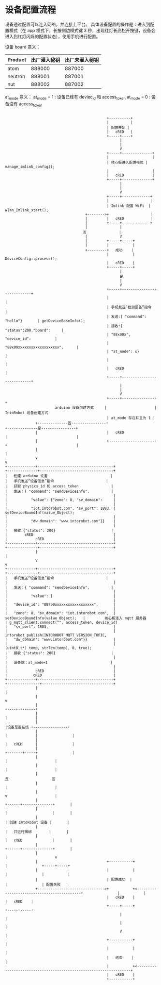 *  设备配置流程
 设备通过配置可以连入网络，并连接上平台。
具体设备配置的操作是：进入到配置模式（在 app 模式下，长按侧边模式键 3 秒，出现红灯长亮松开按键，设备会进入到红灯闪烁的配置状态），使用手机进行配置。

设备 board 意义：
| Product | 出厂灌入秘钥 | 出厂未灌入秘钥 |
|---------+--------------+----------------|
| atom    | 888000       | 887000         |
| neutron | 888001       | 887001         |
| nut     | 888002       | 887002         |

at_mode 意义：
at_mode = 1 : 设备已经有 deviec_id 和 access_token
at_mode = 0 : 设备没有 access_token

#+begin_src ditaa :file device_config.png :cmdline -r -s 0.8

                                                 +----------+
                                                 |          |
                                                 | 配置开始 |
                                                 |   cRED   |
                                                 +-----+----+
                                                       |
                                                       |
                                                       V
                                                 +-----+--------------+
                                                 |                    |
                                                 | 核心板进入配置模式 | manage_imlink_config();
                                                 |                    |
                                                 |   cRED             |
                                                 +-----+--------------+
                                                       |
                                                       |
                                                       V
                                                 +-----+-------------+
                                                 |                   |
                                                 | Imlink 配置 WiFi  | wlan_Imlink_start();
                                       +-------->+                   |
                                       |         |   cRED            |
                                       |         +-----+-------------+
                                       |               |
                                      否               |
                                       |               V
                                       |         +-----+-----+
                                       |         |           |
                                       +---------+   成功    |
                                                 |           | DeviceConfig::process();
                                                 |   cRED    |
                                                 +-----+-----+
                                                       |
                                                       是
                                                       |
                                                       V
                                                 +-----+----------------------------+
                                                 |                                  |
                                                 | 手机发送“检测设备”指令           |
                                                 | 发送:{ "command": "hello"}       | getDeviceBaseInfo();
                                                 | 接收:{ "status":200,"board":     |
                                                 | "88x00x", "device_id":           |
                                                 | "88x00xxxxxxxxxxxxxxxxxxx",      |
                                                 | "at_mode": x}                    |
                                                 |                                  |
                                                 |   cRED                           |
                                                 +-----+----------------------------+
                                                       |
                                                       |
                                                       V
                                                 +-----+----------------+
                         arduino 设备创建方式     |                      |  IntoRobot 设备创建方式
                                                 | at_mode 存在并且为 1 |
                +--------------否----------------+                      +--------------是----------------+
                |                                |   cRED               |                                |
                |                                +----------------------+                                |
                |                                                                                        |
                v                                                                                        v
  +-------------+-----------------------------------+                                     +--------------+----------------------------------+
  |   创建 arduino 设备                             |                                     |   手机发送“设备信息”指令                        |
  |   获取 physics_id 和 access_token               |                                     |   发送：{ "command": "sendDeviceInfo",          |
  |                                                 |                                     |           "value": {"zone": 8, "sv_domain":     |
  |                                                 |                                     |           "iot.intorobot.com", "sv_port": 1883, | setDeviceBoundInf(value_Object);
  |                                                 |                                     |           "dw_domain": "www.intorobot.com"}}    |
  |                                                 |                                     |   接收:{"status": 200}                          |
  |        cRED                                     |                                     |             cRED                                |
  +-------------+-----------------------------------+                                     +--------------+----------------------------------+
                |                                                                                        |
                v                                                                                        v
  +-------------+-----------------------------------+                                     +--------------+----------------------------------+
  |   手机发送“设备信息”指令                        |                                     |                                                 |
  |   发送：{ "command": "sendDeviceInfo",          |                                     |                                                 |
  |           "value": {                            |                                     |                                                 |
  |   "device_id": "88700xxxxxxxxxxxxxxxxxx",       |                                     |                                                 |
  |   "zone": 8, "sv_domain": "iot.intorobot.com",  | setDeviceBoundInfo(value_Object);   |         核心板连入 mqtt 服务器                  | g_mqtt_client.connect("", access_token, device_id)
  |   "sv_port": 1883,                              |                                     |                                                 | intorobot_publish(INTOROBOT_MQTT_VERSION_TOPIC,
  |   "dw_domain": "www.intorobot.com"}}            |                                     |                                                 |                   (uint8_t*) temp, strlen(temp), 0, true);
  |   接收:{"status": 200}                          |                                     |                                                 |
  |   设备端：at_mode=1                             |                                     |                                                 |
  |             cRED                                |                                     |            cRED                                 |
  +-------------+-----------------------------------+                                     +---------------+---------------------------------+
                |                                                                                         |
                |                                                                                         v
                |                                                                                  +------+------+
                |                                                                                  |             |
                |                                                                                  |设备是否在线 +----------------+
                |                                                                                  |             |                |
                |                                                                                  |   cRED      |                |
                |                                                                                  +-------+-----+                |
                |                                                                                          |                      |
                |                                                                                          |                      |
                |                                                                                          是                    否
                |                                                                                          |                      |
                |                                                                                          v                      |
                |                                                                                   +------+--------------+       |
                |                                                                                   |                     |       |
                |                                                                                   | 创建 IntoRobot 设备 |       |
                |                                                                                   |   并进行捆绑        |       |
                |                                                                                   |   cRED              |       |
                |                                                                                   +------+--------------+       |
                |                                                                                          |                      v
                |                                +-----------+                                             |                +-----+-----+
                |                                |           |                                             |                |           |
                |                                | 配置成功  |                                             |                | 配置失败  |
                +------------------------------->+           +<--------------------------------------------+                |           |
                                                 |   cRED    |                                                              |   cRED    |
                                                 +-----+-----+                                                              +-----+-----+
                                                       |                                                                          |
                                                       |                                                                          |
                                                       V                                                                          |
                                                 +-----------+                                                                    |
                                                 |           |                                                                    |
                                                 |   结束    |                                                                    |
                                                 |           +<-------------------------------------------------------------------+
                                                 |   cRED    |
                                                 +-----------+
#+end_src
